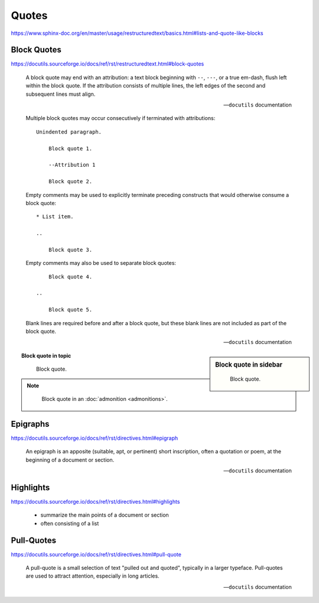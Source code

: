 Quotes
======

https://www.sphinx-doc.org/en/master/usage/restructuredtext/basics.html#lists-and-quote-like-blocks


Block Quotes
------------

https://docutils.sourceforge.io/docs/ref/rst/restructuredtext.html#block-quotes

    A block quote may end with an attribution:
    a text block beginning with ``--``, ``---``, or a true em-dash,
    flush left within the block quote.
    If the attribution consists of multiple lines,
    the left edges of the second and subsequent lines must align.

    -- ``docutils`` documentation

    Multiple block quotes may occur consecutively
    if terminated with attributions::

        Unindented paragraph.

            Block quote 1.

            --Attribution 1

            Block quote 2.

    Empty comments may be used to explicitly terminate preceding constructs
    that would otherwise consume a block quote::

        * List item.

        ..

            Block quote 3.

    Empty comments may also be used to separate block quotes::

            Block quote 4.

        ..

            Block quote 5.

    Blank lines are required before and after a block quote,
    but these blank lines are not included as part of the block quote.

    -- ``docutils`` documentation


.. sidebar:: Block quote in sidebar

    ..

        Block quote.

.. topic:: Block quote in topic

    ..

        Block quote.

.. note::

    ..

        Block quote in an :doc:`admonition <admonitions>`.


Epigraphs
---------

https://docutils.sourceforge.io/docs/ref/rst/directives.html#epigraph

.. epigraph::

    An epigraph is an apposite (suitable, apt, or pertinent) short inscription,
    often a quotation or poem, at the beginning of a document or section.

    -- ``docutils`` documentation


Highlights
----------

https://docutils.sourceforge.io/docs/ref/rst/directives.html#highlights

.. highlights::

    * summarize the main points of a document or section
    * often consisting of a list


Pull-Quotes
-----------

https://docutils.sourceforge.io/docs/ref/rst/directives.html#pull-quote

.. pull-quote::

    A pull-quote is a small selection of text "pulled out and quoted",
    typically in a larger typeface.
    Pull-quotes are used to attract attention, especially in long articles.

    -- ``docutils`` documentation
